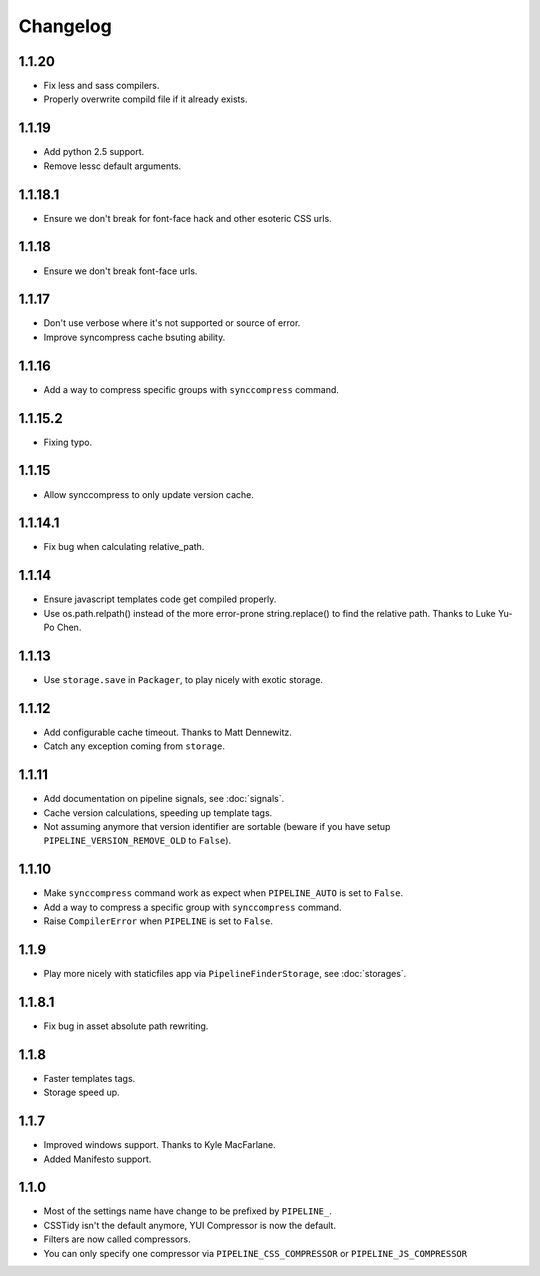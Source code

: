 Changelog
=========

1.1.20
------

* Fix less and sass compilers.
* Properly overwrite compild file if it already exists. 

1.1.19
------

* Add python 2.5 support.
* Remove lessc default arguments.

1.1.18.1
--------

* Ensure we don't break for font-face hack and other esoteric CSS urls.

1.1.18
------

* Ensure we don't break font-face urls.

1.1.17
------

* Don't use verbose where it's not supported or source of error.
* Improve syncompress cache bsuting ability.

1.1.16
------

* Add a way to compress specific groups with ``synccompress`` command.

1.1.15.2
--------

* Fixing typo.

1.1.15
------

* Allow synccompress to only update version cache.

1.1.14.1
--------

* Fix bug when calculating relative_path.

1.1.14
------

* Ensure javascript templates code get compiled properly. 
* Use os.path.relpath() instead of the more error-prone string.replace() to find the relative path. Thanks to Luke Yu-Po Chen.

1.1.13
------

* Use ``storage.save`` in ``Packager``, to play nicely with exotic storage.

1.1.12
------

* Add configurable cache timeout. Thanks to Matt Dennewitz.
* Catch any exception coming from ``storage``.

1.1.11
------

* Add documentation on pipeline signals, see :doc:`signals`.
* Cache version calculations, speeding up template tags.
* Not assuming anymore that version identifier are sortable
  (beware if you have setup ``PIPELINE_VERSION_REMOVE_OLD`` to ``False``).

1.1.10
------

* Make ``synccompress`` command work as expect when ``PIPELINE_AUTO`` is set to ``False``.
* Add a way to compress a specific group with ``synccompress`` command.
* Raise ``CompilerError`` when ``PIPELINE`` is set to ``False``.


1.1.9
-----

* Play more nicely with staticfiles app via ``PipelineFinderStorage``,
  see :doc:`storages`.

1.1.8.1
-------

* Fix bug in asset absolute path rewriting.

1.1.8
-----

* Faster templates tags.
* Storage speed up.

1.1.7
-----

* Improved windows support. Thanks to Kyle MacFarlane.
* Added Manifesto support.

1.1.0
-----

* Most of the settings name have change to be prefixed by ``PIPELINE_``.
* CSSTidy isn't the default anymore, YUI Compressor is now the default.
* Filters are now called compressors.
* You can only specify one compressor via ``PIPELINE_CSS_COMPRESSOR`` or
  ``PIPELINE_JS_COMPRESSOR``
